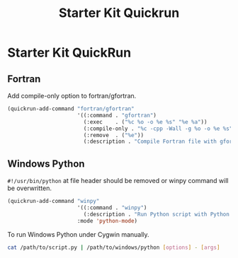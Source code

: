 #+TITLE: Starter Kit Quickrun
#+OPTIONS: toc:nil num:nil ^:nil

* Starter Kit QuickRun
  
** Fortran
   
Add compile-only option to fortran/gfortran.

#+begin_src emacs-lisp
(quickrun-add-command "fortran/gfortran"
                      '((:command . "gfortran")
                        (:exec    . ("%c %o -o %e %s" "%e %a"))
                        (:compile-only . "%c -cpp -Wall -g %o -o %e %s")
                        (:remove  . ("%e"))
                        (:description . "Compile Fortran file with gfortran and execute")))
#+end_src


** Windows Python

=#!/usr/bin/python= at file header should be removed or winpy command will be
overwritten.
#+BEGIN_SRC emacs-lisp
(quickrun-add-command "winpy"
                      '((:command . "winpy")
                        (:description . "Run Python script with Python installed in Windows"))
                      :mode 'python-mode)
#+END_SRC

To run Windows Python under Cygwin manually.
#+BEGIN_SRC sh
cat /path/to/script.py | /path/to/windows/python [options] - [args]
#+END_SRC
